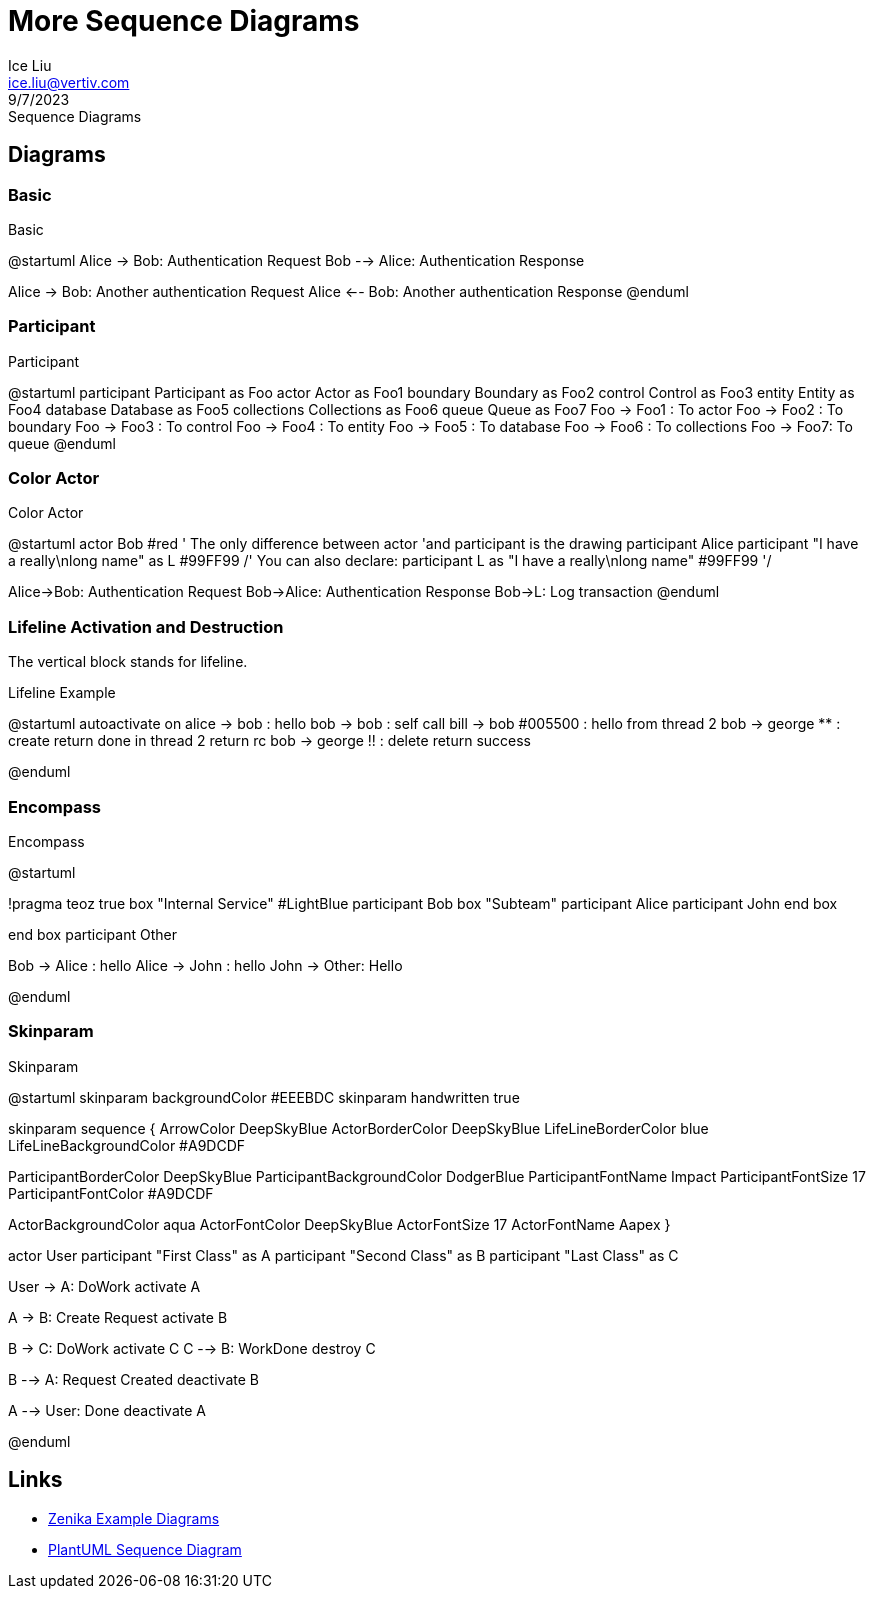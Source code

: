 = More Sequence Diagrams
:author: Ice Liu
:email: ice.liu@vertiv.com
:revision: v0.1
:revdate: 9/7/2023
:revremark: Sequence Diagrams

== Diagrams

=== Basic

.Basic
[plantuml, target=basic, format=png] 
--
@startuml
Alice -> Bob: Authentication Request
Bob --> Alice: Authentication Response

Alice -> Bob: Another authentication Request
Alice <-- Bob: Another authentication Response
@enduml
--

=== Participant

.Participant
[plantuml,target="participant"]
--
@startuml
participant Participant as Foo
actor       Actor       as Foo1
boundary    Boundary    as Foo2
control     Control     as Foo3
entity      Entity      as Foo4
database    Database    as Foo5
collections Collections as Foo6
queue       Queue       as Foo7
Foo -> Foo1 : To actor 
Foo -> Foo2 : To boundary
Foo -> Foo3 : To control
Foo -> Foo4 : To entity
Foo -> Foo5 : To database
Foo -> Foo6 : To collections
Foo -> Foo7: To queue
@enduml
--

=== Color Actor

.Color Actor
[plantuml,target="color-actor"]
--
@startuml
actor Bob #red
' The only difference between actor
'and participant is the drawing
participant Alice
participant "I have a really\nlong name" as L #99FF99
/' You can also declare:
   participant L as "I have a really\nlong name"  #99FF99
  '/

Alice->Bob: Authentication Request
Bob->Alice: Authentication Response
Bob->L: Log transaction
@enduml
--

=== Lifeline Activation and Destruction

The vertical block stands for lifeline.

.Lifeline Example
[plantuml,target="lifeline-example"]
--
@startuml
autoactivate on
alice -> bob : hello
bob -> bob : self call
bill -> bob #005500 : hello from thread 2
bob -> george ** : create
return done in thread 2
return rc
bob -> george !! : delete
return success

@enduml
--

=== Encompass

.Encompass
[plantuml,target="encompass-example"]
--
@startuml

!pragma teoz true
box "Internal Service" #LightBlue
participant Bob
box "Subteam"
participant Alice
participant John
end box

end box
participant Other

Bob -> Alice : hello
Alice -> John : hello
John -> Other: Hello

@enduml
--

=== Skinparam

.Skinparam
[plantuml,target="skinparam-color-font"]
--
@startuml
skinparam backgroundColor #EEEBDC
skinparam handwritten true

skinparam sequence {
ArrowColor DeepSkyBlue
ActorBorderColor DeepSkyBlue
LifeLineBorderColor blue
LifeLineBackgroundColor #A9DCDF

ParticipantBorderColor DeepSkyBlue
ParticipantBackgroundColor DodgerBlue
ParticipantFontName Impact
ParticipantFontSize 17
ParticipantFontColor #A9DCDF

ActorBackgroundColor aqua
ActorFontColor DeepSkyBlue
ActorFontSize 17
ActorFontName Aapex
}

actor User
participant "First Class" as A
participant "Second Class" as B
participant "Last Class" as C

User -> A: DoWork
activate A

A -> B: Create Request
activate B

B -> C: DoWork
activate C
C --> B: WorkDone
destroy C

B --> A: Request Created
deactivate B

A --> User: Done
deactivate A

@enduml
--

== Links

* https://bcouetil.gitlab.io/academy/diagrams-examples.html[Zenika Example Diagrams]
* https://plantuml.com/sequence-diagram[PlantUML Sequence Diagram]